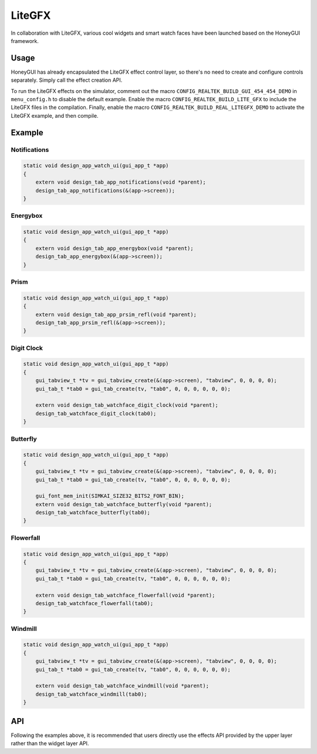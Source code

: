 .. _Widget_LiteGFX_EN:

========
LiteGFX
========

In collaboration with LiteGFX, various cool widgets and smart watch faces have been launched based on the HoneyGUI framework.

Usage
-----

HoneyGUI has already encapsulated the LiteGFX effect control layer, so there's no need to create and configure
controls separately. Simply call the effect creation API.

To run the LiteGFX effects on the simulator, comment out the macro ``CONFIG_REALTEK_BUILD_GUI_454_454_DEMO``
in ``menu_config.h`` to disable the default example. Enable the macro ``CONFIG_REALTEK_BUILD_LITE_GFX`` to
include the LiteGFX files in the compilation. Finally, enable the macro ``CONFIG_REALTEK_BUILD_REAL_LITEGFX_DEMO``
to activate the LiteGFX example, and then compile.

Example
-------

Notifications
~~~~~~~~~~~~~

.. code-block:: c

    static void design_app_watch_ui(gui_app_t *app)
    {
        extern void design_tab_app_notifications(void *parent);
        design_tab_app_notifications(&(app->screen));
    }

.. raw:: html

   <br>
   <div style="text-align: center"><img src="https://foruda.gitee.com/images/1723430546161167009/198f4430_9325830.gif" width= "456" /></div>
   <br>

.. centered:: Notifications

Energybox
~~~~~~~~~

.. code-block:: c

    static void design_app_watch_ui(gui_app_t *app)
    {
        extern void design_tab_app_energybox(void *parent);
        design_tab_app_energybox(&(app->screen));
    }

.. raw:: html

   <br>
   <div style="text-align: center"><img src="https://foruda.gitee.com/images/1723444521333503824/5a699e73_9325830.gif" width= "456" /></div>
   <br>

.. centered:: Energybox

Prism
~~~~~

.. code-block:: c

    static void design_app_watch_ui(gui_app_t *app)
    {
        extern void design_tab_app_prsim_refl(void *parent);
        design_tab_app_prsim_refl(&(app->screen));
    }

.. raw:: html

   <br>
   <div style="text-align: center"><img src="https://foruda.gitee.com/images/1723446841825807274/e17dcd08_9325830.gif" width= "456" /></div>
   <br>

.. centered:: Prism

Digit Clock
~~~~~~~~~~~

.. code-block:: c

    static void design_app_watch_ui(gui_app_t *app)
    {
        gui_tabview_t *tv = gui_tabview_create(&(app->screen), "tabview", 0, 0, 0, 0);
        gui_tab_t *tab0 = gui_tab_create(tv, "tab0", 0, 0, 0, 0, 0, 0);

        extern void design_tab_watchface_digit_clock(void *parent);
        design_tab_watchface_digit_clock(tab0);
    }

.. raw:: html

   <br>
   <div style="text-align: center"><img src="https://foruda.gitee.com/images/1723448952426583702/594b5c97_9325830.gif" width= "456" /></div>
   <br>

.. centered:: Digit Clock

Butterfly
~~~~~~~~~

.. code-block:: c

    static void design_app_watch_ui(gui_app_t *app)
    {
        gui_tabview_t *tv = gui_tabview_create(&(app->screen), "tabview", 0, 0, 0, 0);
        gui_tab_t *tab0 = gui_tab_create(tv, "tab0", 0, 0, 0, 0, 0, 0);

        gui_font_mem_init(SIMKAI_SIZE32_BITS2_FONT_BIN);
        extern void design_tab_watchface_butterfly(void *parent);
        design_tab_watchface_butterfly(tab0);
    }

.. raw:: html

   <br>
   <div style="text-align: center"><img src="https://foruda.gitee.com/images/1723449031267718568/527bf443_9325830.gif" width= "456" /></div>
   <br>

.. centered:: Butterfly

Flowerfall
~~~~~~~~~~

.. code-block:: c

    static void design_app_watch_ui(gui_app_t *app)
    {
        gui_tabview_t *tv = gui_tabview_create(&(app->screen), "tabview", 0, 0, 0, 0);
        gui_tab_t *tab0 = gui_tab_create(tv, "tab0", 0, 0, 0, 0, 0, 0);

        extern void design_tab_watchface_flowerfall(void *parent);
        design_tab_watchface_flowerfall(tab0);
    }

.. raw:: html

   <br>
   <div style="text-align: center"><img src="https://foruda.gitee.com/images/1723449064680099900/269758fb_9325830.gif" width= "456" /></div>
   <br>

.. centered:: Flowerfall

Windmill
~~~~~~~~

.. code-block:: c

    static void design_app_watch_ui(gui_app_t *app)
    {
        gui_tabview_t *tv = gui_tabview_create(&(app->screen), "tabview", 0, 0, 0, 0);
        gui_tab_t *tab0 = gui_tab_create(tv, "tab0", 0, 0, 0, 0, 0, 0);

        extern void design_tab_watchface_windmill(void *parent);
        design_tab_watchface_windmill(tab0);
    }

.. raw:: html

   <br>
   <div style="text-align: center"><img src="https://foruda.gitee.com/images/1723449195666990344/7ec4093f_9325830.gif" width= "456" /></div>
   <br>

.. centered:: Windmill

API
---

Following the examples above, it is recommended that users directly use the effects API provided by the upper layer rather than the widget layer API.
